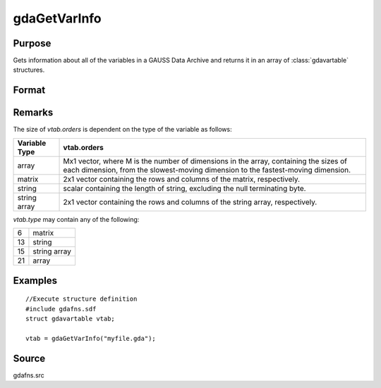 
gdaGetVarInfo
==============================================

Purpose
----------------

Gets information about all of the variables in a GAUSS Data 
Archive and returns it in an array of :class:`gdavartable` 
structures.

Format
----------------
.. function:: gdaGetVarInfo(filename)

    :param filename: name of data file.
    :type filename: string

    :returns: vtab (*Nx1 array*) of gdavartable
        structures, where *N* is the number of variables in
        *filename*, containing the following members:

    .. csv-table::
        :widths: auto

        "*vtab[i].name*", "string, name of variable."
        "*vtab[i].type*", "scalar, type of variable."
        "*vtab[i].orders*", "Mx1 vector or scalar, orders of the variable."

Remarks
-------

The size of *vtab.orders* is dependent on the type of the variable as follows:

.. csv-table::
    :widths: auto

    "**Variable Type**", "**vtab.orders**"
    "array", "Mx1 vector, where M is the number of dimensions in the array, containing the sizes of each dimension, from the slowest-moving dimension to the fastest-moving dimension."
    "matrix", "2x1 vector containing the rows and columns of the matrix, respectively."
    "string", "scalar containing the length of string, excluding the null terminating byte."
    "string array", "2x1 vector containing the rows and columns of the string array, respectively."
    
*vtab.type* may contain any of the following:

+----+--------------+
| 6  | matrix       |
+----+--------------+
| 13 | string       |
+----+--------------+
| 15 | string array |
+----+--------------+
| 21 | array        |
+----+--------------+


Examples
----------------

::

    //Execute structure definition
    #include gdafns.sdf
    struct gdavartable vtab;
    
    vtab = gdaGetVarInfo("myfile.gda");

Source
------

gdafns.src

.. seealso:: Functions :func:`gdaReportVarInfo`, :func:`gdaGetNames`, :func:`gdaGetTypes`, :func:`gdaGetOrders`

